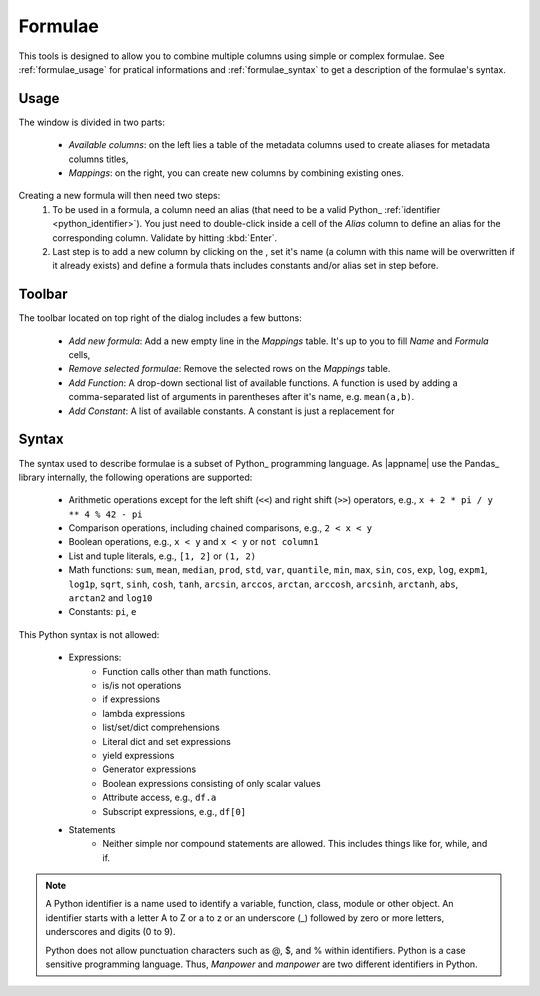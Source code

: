 .. _pandas-eval: https://pandas.pydata.org/pandas-docs/stable/user_guide/enhancingperf.html#supported-syntax

.. |add| image:: /images/add.png
.. |remove| image:: /images/remove.png
.. |functions| image:: /images/formulae-functions.png
.. |constants| image:: /images/formulae-constants.png
.. |operators| image:: /images/formulae-operators.png

.. _tools_formulae:

Formulae
********

.. image:: /images/add-columns-by-formulae.png

This tools is designed to allow you to combine multiple columns using simple or complex formulae. See :ref:`formulae_usage` for pratical informations and :ref:`formulae_syntax` to get a description of the formulae's syntax.
        
.. _formulae_usage:
    
Usage
~~~~~

The window is divided in two parts:

    * `Available columns`: on the left lies a table of the metadata columns used to create aliases for metadata columns titles,
    * `Mappings`: on the right, you can create new columns by combining existing ones.
    
Creating a new formula will then need two steps:
    #. To be used in a formula, a column need an alias (that need to be a valid Python_ :ref:`identifier <python_identifier>`). You just need to double-click inside a cell of the `Alias` column to define an alias for the corresponding column. Validate by hitting :kbd:`Enter`.
    #. Last step is to add a new column by clicking on the |add|, set it's name (a column with this name will be overwritten if it already exists) and define a formula thats includes constants and/or alias set in step before.
    
Toolbar
~~~~~~~

The toolbar located on top right of the dialog includes a few buttons:

    * |add| `Add new formula`: Add a new empty line in the `Mappings` table. It's up to you to fill `Name` and `Formula` cells,
    * |remove| `Remove selected formulae`: Remove the selected rows on the `Mappings` table.
    * |functions| `Add Function`: A drop-down sectional list of available functions. A function is used by adding a comma-separated list of arguments in parentheses after it's name, e.g. ``mean(a,b)``.
    * |constants| `Add Constant`: A list of available constants. A constant is just a replacement for

.. _formulae_syntax:

Syntax
~~~~~~

The syntax used to describe formulae is a subset of Python_ programming language. As |appname| use the Pandas_ library internally, the following operations are supported:

    * Arithmetic operations except for the left shift (``<<``) and right shift (``>>``) operators, e.g., ``x + 2 * pi / y ** 4 % 42 - pi``
    * Comparison operations, including chained comparisons, e.g., ``2 < x < y``
    * Boolean operations, e.g., ``x < y`` and ``x < y`` or ``not column1``
    * List and tuple literals, e.g., ``[1, 2]`` or ``(1, 2)``
    * Math functions: ``sum``, ``mean``, ``median``, ``prod``, ``std``, ``var``, ``quantile``, ``min``, ``max``, ``sin``, ``cos``, ``exp``, ``log``, ``expm1``, ``log1p``, ``sqrt``, ``sinh``, ``cosh``, ``tanh``, ``arcsin``, ``arccos``, ``arctan``, ``arccosh``, ``arcsinh``, ``arctanh``, ``abs``, ``arctan2`` and ``log10``
    * Constants: ``pi``, ``e``

This Python syntax is not allowed:

    * Expressions:
        - Function calls other than math functions.
        - is/is not operations
        - if expressions
        - lambda expressions
        - list/set/dict comprehensions
        - Literal dict and set expressions
        - yield expressions
        - Generator expressions
        - Boolean expressions consisting of only scalar values
        - Attribute access, e.g., ``df.a``
        - Subscript expressions, e.g., ``df[0]``
        
    * Statements
        - Neither simple nor compound statements are allowed. This includes things like for, while, and if.

.. _python_identifier:

.. note:: A Python identifier is a name used to identify a variable, function, class, module or other object. An identifier starts with a letter A to Z or a to z or an underscore (_) followed by zero or more letters, underscores and digits (0 to 9).

    Python does not allow punctuation characters such as @, $, and % within identifiers. Python is a case sensitive programming language. Thus, *Manpower* and *manpower* are two different identifiers in Python.


